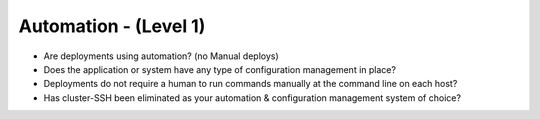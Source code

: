 ======================
Automation - (Level 1)
======================

* Are deployments using automation? (no Manual deploys)
* Does the application or system have any type of configuration management in place?
* Deployments do not require a human to run commands manually at the command line on each host?
* Has cluster-SSH been eliminated as your automation & configuration management system of choice?

